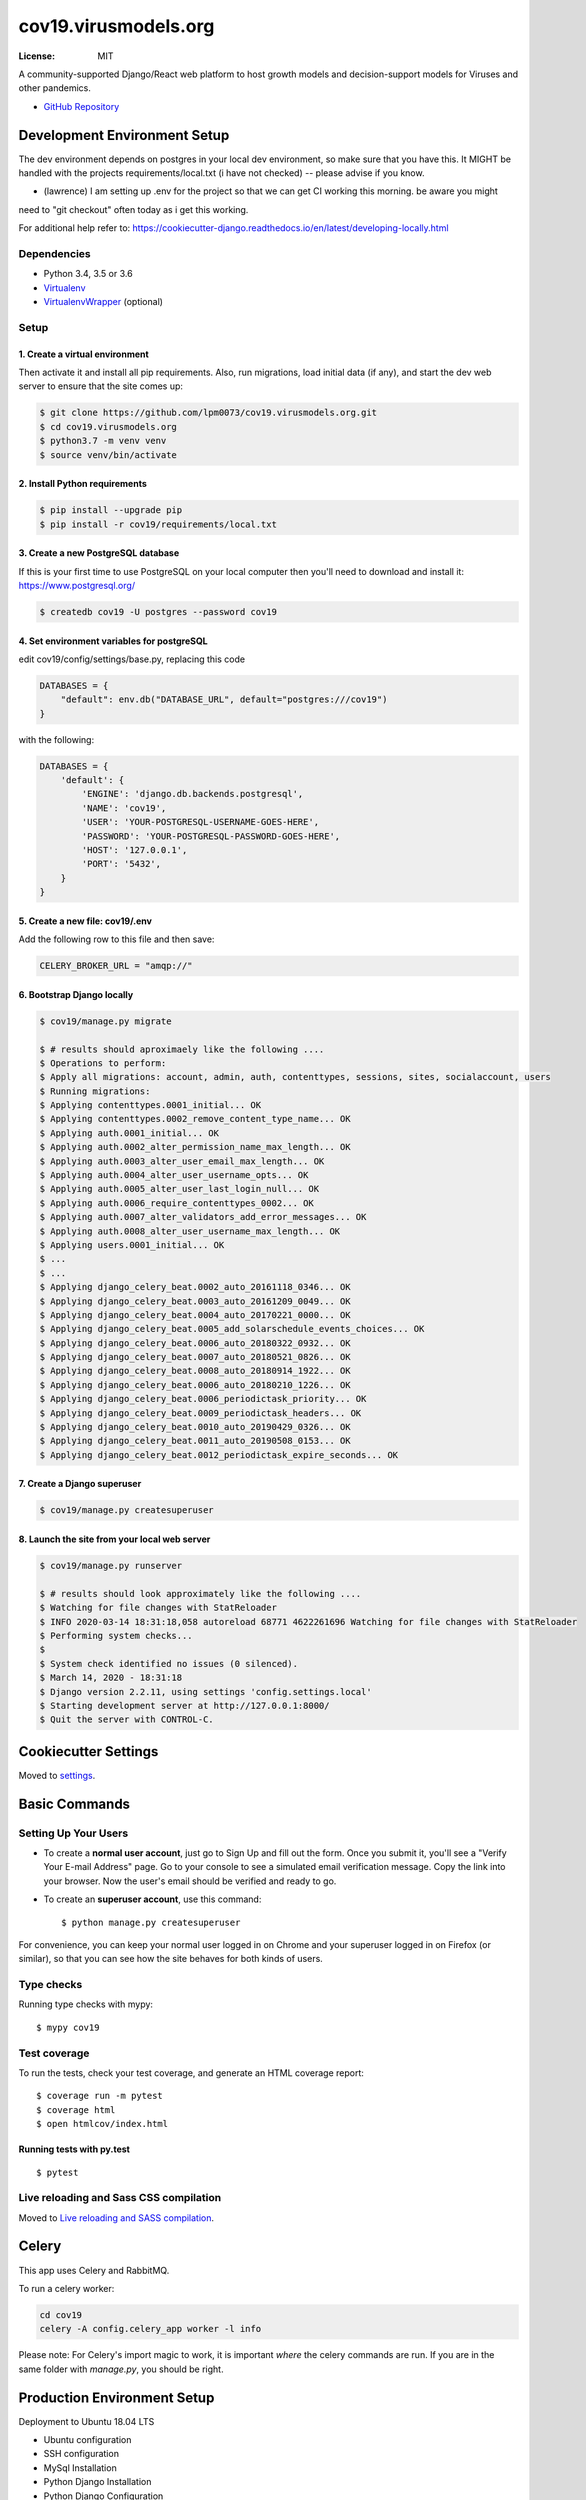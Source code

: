 cov19.virusmodels.org
=====================
.. image:: https://img.shields.io/badge/built%20with-Cookiecutter%20Django-ff69b4.svg
     :target: https://github.com/pydanny/cookiecutter-django/
     :alt: Built with Cookiecutter Django

.. image:: https://img.shields.io/badge/hack.d-Lawrence%20McDaniel-orange.svg
     :target: https://lawrencemcdaniel.com
     :alt: Hack.d Lawrence McDaniel

:License: MIT

A community-supported Django/React web platform to host growth models and decision-support models for 
Viruses and other pandemics.

-  `GitHub Repository <https://github.com/lpm0073/cov19.virusmodels.org>`__


Development Environment Setup
-----------------------------
The dev environment depends on postgres in your local dev environment, so make sure that you have this.
It MIGHT be handled with the projects requirements/local.txt (i have not checked) -- please advise if you know.

* (lawrence) I am setting up .env for the project so that we can get CI working this morning. be aware you might 
need to "git checkout" often today as i get this working.

For additional help refer to: https://cookiecutter-django.readthedocs.io/en/latest/developing-locally.html

Dependencies
^^^^^^^^^^^^

-  Python 3.4, 3.5 or 3.6
-  `Virtualenv <https://virtualenv.pypa.io/en/stable/installation/>`__
-  `VirtualenvWrapper <https://virtualenvwrapper.readthedocs.io/en/latest/install.html>`__
   (optional)

Setup
^^^^^

1. Create a virtual environment
~~~~~~~~~~~~~~~~~~~~~~~~~~~~~~~

Then activate it and install all pip
requirements. Also, run migrations, load initial data (if any), and
start the dev web server to ensure that the site comes up:

.. code:: bash

    $ git clone https://github.com/lpm0073/cov19.virusmodels.org.git
    $ cd cov19.virusmodels.org
    $ python3.7 -m venv venv
    $ source venv/bin/activate

2. Install Python requirements
~~~~~~~~~~~~~~~~~~~~~~~~~~~~~~

.. code:: bash


    $ pip install --upgrade pip
    $ pip install -r cov19/requirements/local.txt



3. Create a new PostgreSQL database
~~~~~~~~~~~~~~~~~~~~~~~~~~~~~~~~~~~
If this is your first time to use PostgreSQL on your local computer then you'll need to 
download and install it: https://www.postgresql.org/

.. code:: bash

    $ createdb cov19 -U postgres --password cov19

4. Set environment variables for postgreSQL
~~~~~~~~~~~~~~~~~~~~~~~~~~~~~~~~~~~~~~~~~~~
edit cov19/config/settings/base.py, replacing this code 

.. code:: python

    DATABASES = {
        "default": env.db("DATABASE_URL", default="postgres:///cov19")
    }

with the following:

.. code:: python

    DATABASES = {
        'default': {
            'ENGINE': 'django.db.backends.postgresql',
            'NAME': 'cov19',
            'USER': 'YOUR-POSTGRESQL-USERNAME-GOES-HERE',
            'PASSWORD': 'YOUR-POSTGRESQL-PASSWORD-GOES-HERE',
            'HOST': '127.0.0.1',
            'PORT': '5432',
        }
    }


5. Create a new file: cov19/.env
~~~~~~~~~~~~~~~~~~~~~~~~~~~~~~~~
Add the following row to this file and then save:

.. code:: python

    CELERY_BROKER_URL = "amqp://"


6. Bootstrap Django locally 
~~~~~~~~~~~~~~~~~~~~~~~~~~~

.. code:: bash

    $ cov19/manage.py migrate

    $ # results should aproximaely like the following ....
    $ Operations to perform:
    $ Apply all migrations: account, admin, auth, contenttypes, sessions, sites, socialaccount, users
    $ Running migrations:
    $ Applying contenttypes.0001_initial... OK
    $ Applying contenttypes.0002_remove_content_type_name... OK
    $ Applying auth.0001_initial... OK
    $ Applying auth.0002_alter_permission_name_max_length... OK
    $ Applying auth.0003_alter_user_email_max_length... OK
    $ Applying auth.0004_alter_user_username_opts... OK
    $ Applying auth.0005_alter_user_last_login_null... OK
    $ Applying auth.0006_require_contenttypes_0002... OK
    $ Applying auth.0007_alter_validators_add_error_messages... OK
    $ Applying auth.0008_alter_user_username_max_length... OK
    $ Applying users.0001_initial... OK
    $ ...
    $ ...
    $ Applying django_celery_beat.0002_auto_20161118_0346... OK
    $ Applying django_celery_beat.0003_auto_20161209_0049... OK
    $ Applying django_celery_beat.0004_auto_20170221_0000... OK
    $ Applying django_celery_beat.0005_add_solarschedule_events_choices... OK
    $ Applying django_celery_beat.0006_auto_20180322_0932... OK
    $ Applying django_celery_beat.0007_auto_20180521_0826... OK
    $ Applying django_celery_beat.0008_auto_20180914_1922... OK
    $ Applying django_celery_beat.0006_auto_20180210_1226... OK
    $ Applying django_celery_beat.0006_periodictask_priority... OK
    $ Applying django_celery_beat.0009_periodictask_headers... OK
    $ Applying django_celery_beat.0010_auto_20190429_0326... OK
    $ Applying django_celery_beat.0011_auto_20190508_0153... OK
    $ Applying django_celery_beat.0012_periodictask_expire_seconds... OK


7. Create a Django superuser 
~~~~~~~~~~~~~~~~~~~~~~~~~~~~

.. code:: bash

    $ cov19/manage.py createsuperuser


8. Launch the site from your local web server
~~~~~~~~~~~~~~~~~~~~~~~~~~~~~~~~~~~~~~~~~~~~~

.. code:: bash

    $ cov19/manage.py runserver

    $ # results should look approximately like the following ....
    $ Watching for file changes with StatReloader
    $ INFO 2020-03-14 18:31:18,058 autoreload 68771 4622261696 Watching for file changes with StatReloader
    $ Performing system checks...
    $ 
    $ System check identified no issues (0 silenced).
    $ March 14, 2020 - 18:31:18
    $ Django version 2.2.11, using settings 'config.settings.local'
    $ Starting development server at http://127.0.0.1:8000/
    $ Quit the server with CONTROL-C.


Cookiecutter Settings
---------------------

Moved to settings_.

.. _settings: http://cookiecutter-django.readthedocs.io/en/latest/settings.html


Basic Commands
--------------

Setting Up Your Users
^^^^^^^^^^^^^^^^^^^^^

* To create a **normal user account**, just go to Sign Up and fill out the form. Once you submit it, you'll see a "Verify Your E-mail Address" page. Go to your console to see a simulated email verification message. Copy the link into your browser. Now the user's email should be verified and ready to go.

* To create an **superuser account**, use this command::

    $ python manage.py createsuperuser

For convenience, you can keep your normal user logged in on Chrome and your superuser logged in on Firefox (or similar), so that you can see how the site behaves for both kinds of users.

Type checks
^^^^^^^^^^^

Running type checks with mypy:

::

  $ mypy cov19

Test coverage
^^^^^^^^^^^^^

To run the tests, check your test coverage, and generate an HTML coverage report::

    $ coverage run -m pytest
    $ coverage html
    $ open htmlcov/index.html

Running tests with py.test
~~~~~~~~~~~~~~~~~~~~~~~~~~

::

  $ pytest

Live reloading and Sass CSS compilation
^^^^^^^^^^^^^^^^^^^^^^^^^^^^^^^^^^^^^^^

Moved to `Live reloading and SASS compilation`_.

.. _`Live reloading and SASS compilation`: http://cookiecutter-django.readthedocs.io/en/latest/live-reloading-and-sass-compilation.html


Celery
------

This app uses Celery and RabbitMQ.

To run a celery worker:

.. code-block:: bash

    cd cov19
    celery -A config.celery_app worker -l info

Please note: For Celery's import magic to work, it is important *where* the celery commands are run. 
If you are in the same folder with *manage.py*, you should be right.


Production Environment Setup
----------------------------
Deployment to Ubuntu 18.04 LTS

-  Ubuntu configuration
-  SSH configuration
-  MySql Installation
-  Python Django Installation
-  Python Django Configuration
-  Gunicorn Configuration
-  Nginx Installation & configuration

Ubuntu configuration
^^^^^^^^^^^^^^^^^^^^

::

    sudo apt-get update
    sudo apt-get install nginx mysql-server python3-pip python3-dev libmysqlclient-dev ufw python3-venv curl libpq-dev


MySql Installation
^^^^^^^^^^^^^^^^^^

::

    # contact Lawrence McDaniel lpm0073@gmail.com if you 
    # need MySQL root access.

    $ mysql -u root -h wordpress-sql.cp6gb73qx6d7.us-west-2.rds.amazonaws.com -p
    mysql> CREATE DATABASE cov19 CHARACTER SET 'utf8';
    mysql> CREATE USER cov19;
    mysql> GRANT ALL ON cov19.* TO 'cov19'@'%' IDENTIFIED BY 'YOUR-STRONG-PASSWORD';
    mysql> FLUSH PRIVILEGES;
    mysql> quit

**Note: if you are rebuilding the production environment from scratch
(god help you) then you'll need to use these command to re-initialize
the database from scratch:**

::

    find . -name `'*.pyc'` | xargs rm -r

    sudo rm -r /home/ubuntu/cov19.virusmodels.org/cov19/base/migrations
    sudo rm -r /home/ubuntu/cov19.virusmodels.org/cov19/blog/migrations
    sudo rm -r /home/ubuntu/cov19.virusmodels.org/cov19/breads/migrations
    sudo rm -r /home/ubuntu/cov19.virusmodels.org/cov19/locations/migrations
    sudo rm -r /home/ubuntu/cov19.virusmodels.org/cov19/users/migrations

    ./manage.py makemigrations

Python Django Installation
^^^^^^^^^^^^^^^^^^^^^^^^^^

::

    # first time installation
    cd ~
    sudo rm -r ./cov19.virusmodels.org
    git clone https://github.com/lpm0073/cov19.virusmodels.org.git

    python3 -m venv ~/cov19.virusmodels.org/venv
    source ~/cov19.virusmodels.org/venv/bin/activate
    pip install -r ~/cov19.virusmodels.org/cov19/requirements/production.txt


    # for CI 
    cd ~/cov19.virusmodels.org
    git checkout . 
    git pull


Ensure that settings.production.py credentials match whatever you used
in the MySql installation above:

::

    DATABASES = {
         'default': {
             'ENGINE': 'django.db.backends.mysql',
             'OPTIONS': {
                 'sql_mode': 'traditional',
             },
             'NAME': 'cov19',
             'USER': 'cov19',
             'PASSWORD': 'YOUR-STRONG-PASSWORD',
             'HOST': 'localhost',
             'PORT': '3306',
         }
     }

Ensure that settings.production.py for STATIC\_URL AND MEDIA\_URL are
consistent with file locations on the server:

::

    # directories for static files
    STATIC_URL='/static/'
    STATIC_ROOT=os.path.join(BASE_DIR, 'static/')
    MEDIA_URL='/media/'
    MEDIA_ROOT=os.path.join(BASE_DIR, 'media/')

Python Django Configuration
^^^^^^^^^^^^^^^^^^^^^^^^^^^

Add a ~/cov19.virusmodels.org/.env file

::

    vim ~/cov19.virusmodels.org/.env
    DJANGO_SETTINGS_MODULE = config.settings.production
    DJANGO_SECRET_KEY = 'A STRONG KEY THAT IS USED BY DJANGO.'


Add a cov19.virusmodels.org/cov19/settings/secrets.py file with values
for

::


    DATABASE_PASSWORD = 'YOUR-STRONG-PASSWORD'
    DJANGO_AWS_ACCESS_KEY_ID = 'YOUR-STRONG-PASSWORD'
    DJANGO_AWS_SECRET_ACCESS_KEY = 'YOUR-STRONG-PASSWORD'
    DJANGO_AWS_STORAGE_BUCKET_NAME = 'cov19.virusmodels.org'


Initiate the Django build sequence to initialize the database, load
Wagtail sample data, compile static assets and finally, test the build
by starting the development web server. If there are no errors generated
from the web server launch then the built might have been successful.

::

    $ cd ~/cov19.virusmodels.org
    $ source ~/cov19.virusmodels.org/venv/bin/activate
    (env) $ python cov19/manage.py makemigrations
    (env) $ python cov19/manage.py migrate
    (env) $ python cov19/manage.py collectstatic
    (env) $ python cov19/manage.py runserver

Gunicorn Configuration
^^^^^^^^^^^^^^^^^^^^^^

Test to see if gunicorn starts correctly:

::

    $ cd ~/cov19.virusmodels.org
    $ source ~/cov19.virusmodels.org/venv/bin/activate
    (env) $ gunicorn --bind 0.0.0.0:8000 cov19.config.wsgi:application
    (env) $ deactivate

Link gunicorn configuration socket and service files:

::

    $ sudo ln -s /home/ubuntu/cov19.virusmodels.org/etc/systemd/system/gunicorn.socket /etc/systemd/system/
    $ sudo ln -s /home/ubuntu/cov19.virusmodels.org/etc/systemd/system/gunicorn.service /etc/systemd/system/

Enable Gunicorn service at startup:

::

    $ sudo systemctl enable gunicorn.socket
    $ sudo systemctl start gunicorn.socket
    $ sudo systemctl status gunicorn.socket
    $ sudo journalctl -u gunicorn.socket

Check to ensure that the gunicorn socket exists:

::

    $ file /run/gunicorn.socket

Trouble shooting aids:

::

    $ sudo systemctl status gunicorn
    $ sudo systemctl daemon-reload
    $ sudo systemctl restart gunicorn
    $ sudo systemctl stop gunicorn

Nginx Installation & configuration
^^^^^^^^^^^^^^^^^^^^^^^^^^^^^^^^^^

::

    $ # add the nginx config file from this repo to the nginx config
    $ sudo ln -s /home/ubuntu/cov19.virusmodels.org/nginx/cov19.virusmodels.org /etc/nginx/sites-available
    $ sudo ln -s /home/ubuntu/cov19.virusmodels.org/nginx/cov19.virusmodels.org /etc/nginx/sites-enabled

    $ sudo rm /etc/nginx/default

    # restart so that the new config settings take effect.
    $ sudo nginx -t
    $ sudo systemctl restart nginx


User Guide
----------
No user documentation exists .... yet.

Custom Pages
^^^^^^^^^^^^

-  https://cov19.virusmodels.org/
-  https://cov19.virusmodels.org/admin/
-  https://cov19.virusmodels.org/login/
-  https://cov19.virusmodels.org/logout/
-  https://cov19.virusmodels.org/logged-out/
-  https://cov19.virusmodels.org/oauth-error/

User api:
^^^^^^^^^

-  https://cov19.virusmodels.org/o/api/users/
-  https://cov19.virusmodels.org/o/api/users/
-  https://cov19.virusmodels.org/o/api/groups/

**Additional Technical Documentation**

-  `medium.com - Deploying
   Django <https://medium.com/@_christopher/deploying-my-django-app-to-a-real-server-part-i-de78962e95ac>`__
-  `Digital Ocean - Deploying
   Django <https://www.digitalocean.com/community/tutorials/how-to-set-up-django-with-postgres-nginx-and-gunicorn-on-ubuntu-18-04>`__
-  `oAuth Client - Python Social Auth
   Django <https://python-social-auth.readthedocs.io/en/latest/>`__
-  `oAuth Provider - Django oAuth Provider
   Toolkit <https://django-oauth-toolkit.readthedocs.io/en/latest/>`__
-  `Whitenoise with
   Django <http://whitenoise.evans.io/en/stable/django.html>`__
-  `Setting up a Django OAuth2 server &
   client <https://raphaelyancey.fr/en/2018/05/28/setting-up-django-oauth2-server-client.html>`__
-  `Custom Django User
   Model <https://simpleisbetterthancomplex.com/tutorial/2016/07/22/how-to-extend-django-user-model.html#abstractuser>`__
-  `Example oauth provider
   server <https://github.com/raphaelyancey/django-oauth2-example/blob/master/server/server/settings.py>`__
-  `Django oauth Toolkit -
   Github <https://github.com/jazzband/django-oauth-toolkit>`__
-  `Django oauth Toolkit -
   Documentation <https://django-oauth-toolkit.readthedocs.io/en/latest/settings.html>`__
-  `Guide to an OAuth2 API with Django -
   Medium.com <https://medium.com/@halfspring/guide-to-an-oauth2-api-with-django-6ba66a31d6d>`__

Scope
^^^^^

-  create CI procedures for local dev environement with code archived in
   private Github repos
-  create Ubuntu 18.04 LTS stack with letsencrypt SSL certificates
-  create custom User object with custom openstax tracking fields
-  create REST api for custom user object
-  add Bootstrap 4.x
